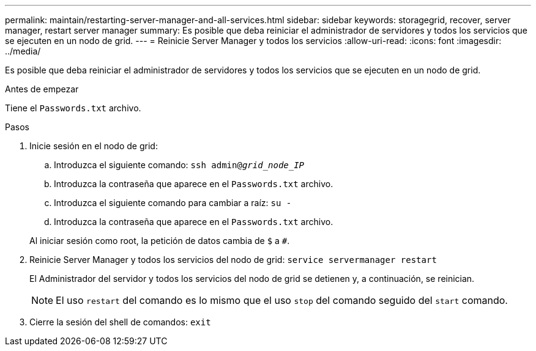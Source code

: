 ---
permalink: maintain/restarting-server-manager-and-all-services.html 
sidebar: sidebar 
keywords: storagegrid, recover, server manager, restart server manager 
summary: Es posible que deba reiniciar el administrador de servidores y todos los servicios que se ejecuten en un nodo de grid. 
---
= Reinicie Server Manager y todos los servicios
:allow-uri-read: 
:icons: font
:imagesdir: ../media/


[role="lead"]
Es posible que deba reiniciar el administrador de servidores y todos los servicios que se ejecuten en un nodo de grid.

.Antes de empezar
Tiene el `Passwords.txt` archivo.

.Pasos
. Inicie sesión en el nodo de grid:
+
.. Introduzca el siguiente comando: `ssh admin@_grid_node_IP_`
.. Introduzca la contraseña que aparece en el `Passwords.txt` archivo.
.. Introduzca el siguiente comando para cambiar a raíz: `su -`
.. Introduzca la contraseña que aparece en el `Passwords.txt` archivo.


+
Al iniciar sesión como root, la petición de datos cambia de `$` a `#`.

. Reinicie Server Manager y todos los servicios del nodo de grid: `service servermanager restart`
+
El Administrador del servidor y todos los servicios del nodo de grid se detienen y, a continuación, se reinician.

+

NOTE: El uso `restart` del comando es lo mismo que el uso `stop` del comando seguido del `start` comando.

. Cierre la sesión del shell de comandos: `exit`

